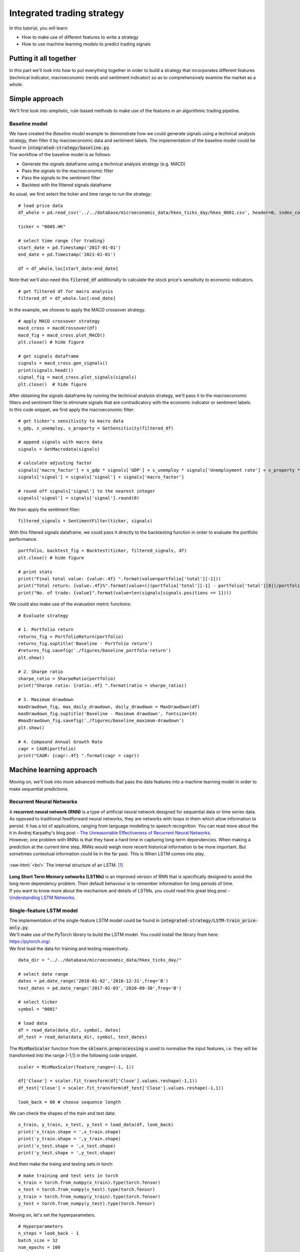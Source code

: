 Integrated trading strategy
==================================

In this tutorial, you will learn:

* How to make use of different features to write a strategy
* How to use machine learning models to predict trading signals

.. highlight:: Python

Putting it all together
----------------------------

| In this part we'll look into how to put everything together in order to build a strategy that
  incorporates different features (technical indicator, macroeconomic trends and sentiment indicator) so as to
  comprehensively examine the market as a whole.


Simple approach
-------------------

| We'll first look into simplistic, rule-based methods to make use of the features in an 
  algorithmic trading pipeline.

Baseline model
^^^^^^^^^^^^^^^^^^^^^^^^^^^^^^^^^^

| We have created the *Baseline model* example to demonstrate how we could generate signals using a technical
  analysis strategy, then filter it by macroeconomic data and sentiment labels. The implementation of the 
  baseline model could be found in :code:`integrated-strategy/baseline.py`.

| The workflow of the baseline model is as follows:

* Generate the signals dataframe using a technical analysis strategy (e.g. MACD)
* Pass the signals to the macroeconomic filter
* Pass the signals to the sentiment filter
* Backtest with the filtered signals dataframe

As usual, we first select the ticker and time range to run the strategy:

::

  # load price data
  df_whole = pd.read_csv('../../database/microeconomic_data/hkex_ticks_day/hkex_0001.csv', header=0, index_col='Date', parse_dates=True)

  ticker = "0005.HK"

  # select time range (for trading)
  start_date = pd.Timestamp('2017-01-01')
  end_date = pd.Timestamp('2021-01-01')

  df = df_whole.loc[start_date:end_date]

| Note that we'll also need this :code:`filered_df` additionally to calculate the stock price's 
  sensitivity to economic indicators. 

::

  # get filtered df for macro analysis
  filtered_df = df_whole.loc[:end_date]

| In the example, we choose to apply the MACD crossover strategy.  

::

  # apply MACD crossover strategy
  macd_cross = macdCrossover(df)
  macd_fig = macd_cross.plot_MACD()
  plt.close() # hide figure

  # get signals dataframe
  signals = macd_cross.gen_signals()
  print(signals.head())
  signal_fig = macd_cross.plot_signals(signals)
  plt.close()  # hide figure

| After obtaining the signals dataframe by running the technical analysis strategy, we'll pass it to 
  the macroeconomic filters and sentiment filter to eliminate signals that are contradicatory with the 
  economic indicator or sentiment labels.

| In this code snippet, we first apply the macroeconomic filter:

::

  # get ticker's sensitivity to macro data
  s_gdp, s_unemploy, s_property = GetSensitivity(filtered_df)

  # append signals with macro data
  signals = GetMacrodata(signals)

  # calculate adjusting factor
  signals['macro_factor'] = s_gdp * signals['GDP'] + s_unemploy * signals['Unemployment rate'] + s_property * signals['Property price']
  signals['signal'] = signals['signal'] + signals['macro_factor']

  # round off signals['signal'] to the nearest integer
  signals['signal'] = signals['signal'].round(0)

| We then apply the sentiment filter:

::

  filtered_signals = SentimentFilter(ticker, signals)


| With this filtered signals dataframe, we could pass it directly to the backtesting function
  in order to evaluate the portfolio performance.
  
::

  portfolio, backtest_fig = Backtest(ticker, filtered_signals, df)
  plt.close() # hide figure

  # print stats
  print("Final total value: {value:.4f} ".format(value=portfolio['total'][-1]))
  print("Total return: {value:.4f}%".format(value=(((portfolio['total'][-1] - portfolio['total'][0])/portfolio['total'][-1]) * 100))) # for analysis
  print("No. of trade: {value}".format(value=len(signals[signals.positions == 1])))

| We could also make use of the evaluation metric functions:

::

  # Evaluate strategy

  # 1. Portfolio return
  returns_fig = PortfolioReturn(portfolio)
  returns_fig.suptitle('Baseline - Portfolio return')
  #returns_fig.savefig('./figures/baseline_portfolo-return')
  plt.show()

  # 2. Sharpe ratio
  sharpe_ratio = SharpeRatio(portfolio)
  print("Sharpe ratio: {ratio:.4f} ".format(ratio = sharpe_ratio))

  # 3. Maximum drawdown
  maxDrawdown_fig, max_daily_drawdown, daily_drawdown = MaxDrawdown(df)
  maxDrawdown_fig.suptitle('Baseline - Maximum drawdown', fontsize=14)
  #maxDrawdown_fig.savefig('./figures/baseline_maximum-drawdown')
  plt.show()

  # 4. Compound Annual Growth Rate
  cagr = CAGR(portfolio)
  print("CAGR: {cagr:.4f} ".format(cagr = cagr))


Machine learning approach
--------------------------------------

| Moving on, we'll look into more advanced methods that pass the data features into a machine learning model
  in order to make sequential predictions.

Recurrent Neural Networks
^^^^^^^^^^^^^^^^^^^^^^^^^^^^^^^^^^

| A **recurrent neural network (RNN)** is a type of artificial neural network designed for sequential data or time series data.
  As opposed to traditional feedforward neural networks, they are networks with loops in them which allow information to persist.
  It has a lot of applications, ranging from language modelling to speech recognition. You can read more about the it in Andrej
  Karpathy's blog post - `The Unreasonable Effectiveness of Recurrent Neural Networks <http://karpathy.github.io/2015/05/21/rnn-effectiveness/>`_. 

| However, one problem with RNNs is that they have a hard time in capturing long-term dependencies. When making a prediction at the
  current time step, RNNs would weigh more recent historical information to be more important. But sometimes contextual information could
  lie in the far past. This is When LSTM comes into play.

.. role:: raw-html(raw)
  :format: html

.. figure:: ../images/LSTM.png
  :width: 500px
  :align: center
  :height: 190px
  :alt: "LSTM model."

  :raw-html:`<br/>`
  The internal structure of an LSTM. [1]_


| **Long Short Term Memory networks (LSTMs)** is an improved version of RNN that is specifically designed to avoid the long-term dependency problem.
  Their default behaviour is to remember information for long periods of time.

| If you want to know more about the mechanism and details of LSTMs, you could read this great blog post - 
  `Understanding LSTM Networks <https://colah.github.io/posts/2015-08-Understanding-LSTMs/#:~:text=Long%20Short%20Term%20Memory%20networks,many%20people%20in%20following%20work.>`_.


Single-feature LSTM model
^^^^^^^^^^^^^^^^^^^^^^^^^^^^^^^^^^

| The implememtation of the single-feature LSTM model could be found in :code:`integrated-strategy/LSTM-train_price-only.py`.


| We'll make use of the PyTorch library to build the LSTM model. You could 
  install the library from here: `https://pytorch.org/ <https://pytorch.org/>`_.

| We first load the data for training and testing respectively.

::

  data_dir = "../../database/microeconomic_data/hkex_ticks_day/"

  # select date range
  dates = pd.date_range('2010-01-02','2016-12-31',freq='B')
  test_dates = pd.date_range('2017-01-03','2020-09-30',freq='B')

  # select ticker
  symbol = "0001"

  # load data
  df = read_data(data_dir, symbol, dates)
  df_test = read_data(data_dir, symbol, test_dates)

| The :code:`MinMaxScaler` function from the :code:`sklearn.preprocessing` is used to 
  normalise the input features, i.e. they will be transformed into the range [-1,1] in the 
  following code snippet.

::

  scaler = MinMaxScaler(feature_range=(-1, 1))

  df['Close'] = scaler.fit_transform(df['Close'].values.reshape(-1,1))
  df_test['Close'] = scaler.fit_transform(df_test['Close'].values.reshape(-1,1))

  look_back = 60 # choose sequence length

We can check the shapes of the train and test data:

::

  x_train, y_train, x_test, y_test = load_data(df, look_back)
  print('x_train.shape = ',x_train.shape)
  print('y_train.shape = ',y_train.shape)
  print('x_test.shape = ',x_test.shape)
  print('y_test.shape = ',y_test.shape)

And then make the traing and testing sets in torch:

::

  # make training and test sets in torch
  x_train = torch.from_numpy(x_train).type(torch.Tensor)
  x_test = torch.from_numpy(x_test).type(torch.Tensor)
  y_train = torch.from_numpy(y_train).type(torch.Tensor)
  y_test = torch.from_numpy(y_test).type(torch.Tensor)

Moving on, let's set the hyperparameters.

::

  # Hyperparameters
  n_steps = look_back - 1
  batch_size = 32
  num_epochs = 100
  input_dim = 1
  hidden_dim = 32
  num_layers = 2 
  output_dim = 1
  torch.manual_seed(1) # set seed

| We'll use mean squared error (MSE) as the loss function, and use Adam as the optimiser with a learning rate
  of 0.01.

::

  train = torch.utils.data.TensorDataset(x_train,y_train)
  test = torch.utils.data.TensorDataset(x_test,y_test)

  train_loader = torch.utils.data.DataLoader(dataset=train, 
                                            batch_size=batch_size, 
                                            shuffle=False)

  test_loader = torch.utils.data.DataLoader(dataset=test, 
                                            batch_size=batch_size, 
                                            shuffle=False)



  model = LSTM(input_dim=input_dim, hidden_dim=hidden_dim, output_dim=output_dim, num_layers=num_layers)

  loss_fn = torch.nn.MSELoss()
  optimiser = torch.optim.Adam(model.parameters(), lr=0.01)


We'll write the training loop now:

::

  # Initialise a list to store the losses
  hist = np.zeros(num_epochs)

  # Number of steps to unroll
  seq_dim = look_back - 1  

  # Train model
  for t in range(num_epochs):    
      # Forward pass
      y_train_pred = model(x_train)
      loss = loss_fn(y_train_pred, y_train)

      if t % 10 == 0 and t !=0:
          print("Epoch ", t, "MSE: ", loss.item())

      hist[t] = loss.item()

      # Zero out gradient, else they will accumulate between epochs
      optimiser.zero_grad()

      # Backward pass
      loss.backward()

      # Update parameters
      optimiser.step()

| We could now make predictions on the test set to get the MSE:

::

  # Make predictions
  y_test_pred = model(x_test)

  # Invert predictions
  y_train_pred = scaler.inverse_transform(y_train_pred.detach().numpy())
  y_train = scaler.inverse_transform(y_train.detach().numpy())
  y_test_pred = scaler.inverse_transform(y_test_pred.detach().numpy())
  y_test = scaler.inverse_transform(y_test.detach().numpy())

  # Calculate root mean squared error
  trainScore = math.sqrt(mean_squared_error(y_train[:,0], y_train_pred[:,0]))
  print('Train Score: %.2f RMSE' % (trainScore))
  testScore = math.sqrt(mean_squared_error(y_test[:,0], y_test_pred[:,0]))
  print('Test Score: %.2f RMSE' % (testScore))

| Eventually, we'll carry out inferencing  and save the output signals dataframe for backtesting:

::

  # Inferencing
  y_inf_pred, y_inf = predict_price(df_test, model, scaler)
  signal = gen_signal(y_inf_pred, y_inf)

  # Save signals as csv file
  output_df = pd.DataFrame(index=df_test.index)
  output_df['signal'] = signal
  output_df.index.name = "Date"

  output_filename = 'output/' + symbol + '_output.csv'
  output_df.to_csv(output_filename)


| WIP (Talk about backtesting)

Multi-feature LSTM model
^^^^^^^^^^^^^^^^^^^^^^^^^^^^^^^^^^

| The implememtation of the single-feature LSTM model could be found in :code:`integrated-strategy/LSTM-train_wrapper.py`.

| WIP

**References**

* `Long Short Term Memory <http://www.bioinf.jku.at/publications/older/2604.pdf>`_


**Image sources**

.. [1] By Christopher Olah - Understanding LSTM Networks, https://colah.github.io/posts/2015-08-Understanding-LSTMs


.. attention::
   | All investments entail inherent risk. This repository seeks to solely educate 
     people on methodologies to build and evaluate algorithmic trading strategies. 
     All final investment decisions are yours and as a result you could make or lose money.
